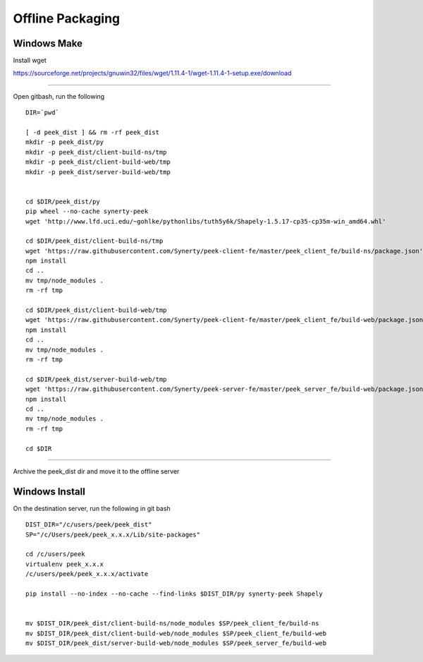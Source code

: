 =================
Offline Packaging
=================

Windows Make
------------

Install wget

https://sourceforge.net/projects/gnuwin32/files/wget/1.11.4-1/wget-1.11.4-1-setup.exe/download

----

Open gitbash, run the following

::

    DIR=`pwd`

    [ -d peek_dist ] && rm -rf peek_dist
    mkdir -p peek_dist/py
    mkdir -p peek_dist/client-build-ns/tmp
    mkdir -p peek_dist/client-build-web/tmp
    mkdir -p peek_dist/server-build-web/tmp


    cd $DIR/peek_dist/py
    pip wheel --no-cache synerty-peek
    wget 'http://www.lfd.uci.edu/~gohlke/pythonlibs/tuth5y6k/Shapely-1.5.17-cp35-cp35m-win_amd64.whl'

    cd $DIR/peek_dist/client-build-ns/tmp
    wget 'https://raw.githubusercontent.com/Synerty/peek-client-fe/master/peek_client_fe/build-ns/package.json'
    npm install
    cd ..
    mv tmp/node_modules .
    rm -rf tmp

    cd $DIR/peek_dist/client-build-web/tmp
    wget 'https://raw.githubusercontent.com/Synerty/peek-client-fe/master/peek_client_fe/build-web/package.json'
    npm install
    cd ..
    mv tmp/node_modules .
    rm -rf tmp

    cd $DIR/peek_dist/server-build-web/tmp
    wget 'https://raw.githubusercontent.com/Synerty/peek-server-fe/master/peek_server_fe/build-web/package.json'
    npm install
    cd ..
    mv tmp/node_modules .
    rm -rf tmp

    cd $DIR

----

Archive the peek_dist dir and move it to the offline server

Windows Install
---------------

On the destination server, run the following in git bash

::

    DIST_DIR="/c/users/peek/peek_dist"
    SP="/c/Users/peek/peek_x.x.x/Lib/site-packages"

    cd /c/users/peek
    virtualenv peek_x.x.x
    /c/users/peek/peek_x.x.x/activate

    pip install --no-index --no-cache --find-links $DIST_DIR/py synerty-peek Shapely


    mv $DIST_DIR/peek_dist/client-build-ns/node_modules $SP/peek_client_fe/build-ns
    mv $DIST_DIR/peek_dist/client-build-web/node_modules $SP/peek_client_fe/build-web
    mv $DIST_DIR/peek_dist/server-build-web/node_modules $SP/peek_server_fe/build-web

